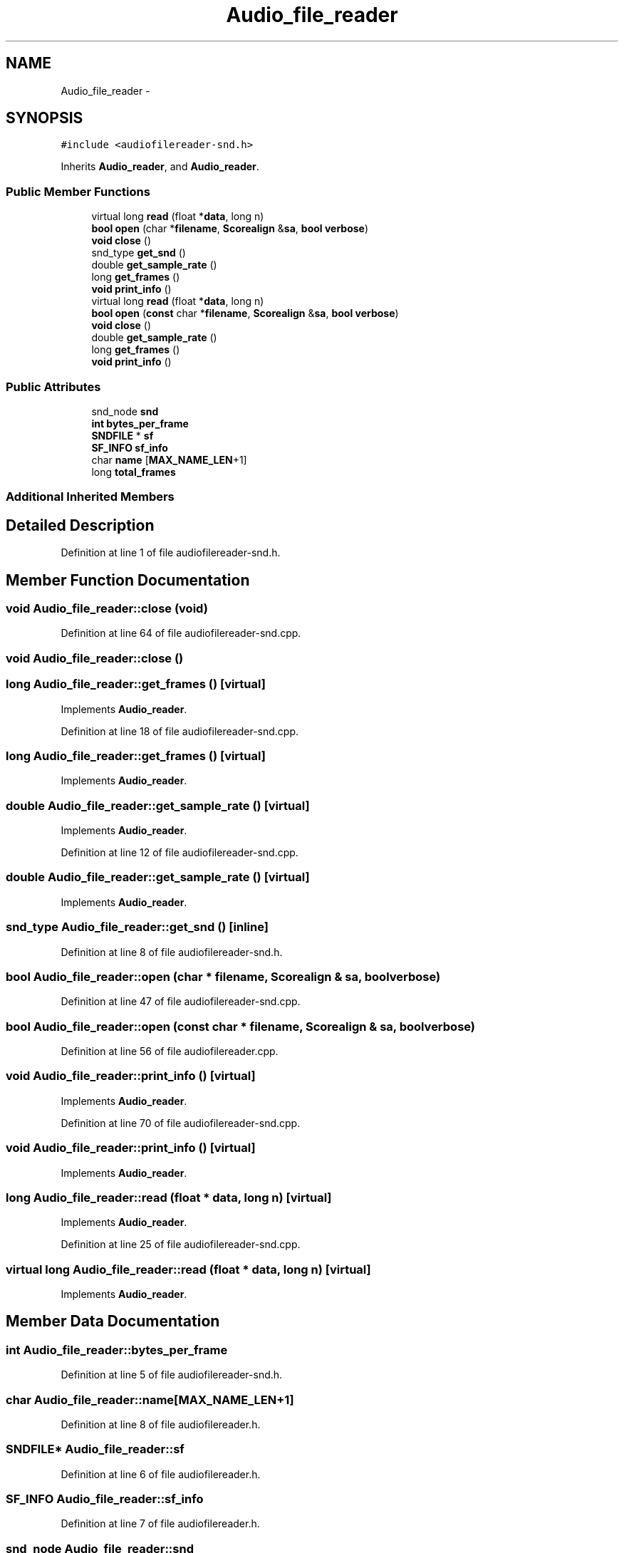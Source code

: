 .TH "Audio_file_reader" 3 "Thu Apr 28 2016" "Audacity" \" -*- nroff -*-
.ad l
.nh
.SH NAME
Audio_file_reader \- 
.SH SYNOPSIS
.br
.PP
.PP
\fC#include <audiofilereader\-snd\&.h>\fP
.PP
Inherits \fBAudio_reader\fP, and \fBAudio_reader\fP\&.
.SS "Public Member Functions"

.in +1c
.ti -1c
.RI "virtual long \fBread\fP (float *\fBdata\fP, long n)"
.br
.ti -1c
.RI "\fBbool\fP \fBopen\fP (char *\fBfilename\fP, \fBScorealign\fP &\fBsa\fP, \fBbool\fP \fBverbose\fP)"
.br
.ti -1c
.RI "\fBvoid\fP \fBclose\fP ()"
.br
.ti -1c
.RI "snd_type \fBget_snd\fP ()"
.br
.ti -1c
.RI "double \fBget_sample_rate\fP ()"
.br
.ti -1c
.RI "long \fBget_frames\fP ()"
.br
.ti -1c
.RI "\fBvoid\fP \fBprint_info\fP ()"
.br
.ti -1c
.RI "virtual long \fBread\fP (float *\fBdata\fP, long n)"
.br
.ti -1c
.RI "\fBbool\fP \fBopen\fP (\fBconst\fP char *\fBfilename\fP, \fBScorealign\fP &\fBsa\fP, \fBbool\fP \fBverbose\fP)"
.br
.ti -1c
.RI "\fBvoid\fP \fBclose\fP ()"
.br
.ti -1c
.RI "double \fBget_sample_rate\fP ()"
.br
.ti -1c
.RI "long \fBget_frames\fP ()"
.br
.ti -1c
.RI "\fBvoid\fP \fBprint_info\fP ()"
.br
.in -1c
.SS "Public Attributes"

.in +1c
.ti -1c
.RI "snd_node \fBsnd\fP"
.br
.ti -1c
.RI "\fBint\fP \fBbytes_per_frame\fP"
.br
.ti -1c
.RI "\fBSNDFILE\fP * \fBsf\fP"
.br
.ti -1c
.RI "\fBSF_INFO\fP \fBsf_info\fP"
.br
.ti -1c
.RI "char \fBname\fP [\fBMAX_NAME_LEN\fP+1]"
.br
.ti -1c
.RI "long \fBtotal_frames\fP"
.br
.in -1c
.SS "Additional Inherited Members"
.SH "Detailed Description"
.PP 
Definition at line 1 of file audiofilereader\-snd\&.h\&.
.SH "Member Function Documentation"
.PP 
.SS "\fBvoid\fP Audio_file_reader::close (\fBvoid\fP)"

.PP
Definition at line 64 of file audiofilereader\-snd\&.cpp\&.
.SS "\fBvoid\fP Audio_file_reader::close ()"

.SS "long Audio_file_reader::get_frames ()\fC [virtual]\fP"

.PP
Implements \fBAudio_reader\fP\&.
.PP
Definition at line 18 of file audiofilereader\-snd\&.cpp\&.
.SS "long Audio_file_reader::get_frames ()\fC [virtual]\fP"

.PP
Implements \fBAudio_reader\fP\&.
.SS "double Audio_file_reader::get_sample_rate ()\fC [virtual]\fP"

.PP
Implements \fBAudio_reader\fP\&.
.PP
Definition at line 12 of file audiofilereader\-snd\&.cpp\&.
.SS "double Audio_file_reader::get_sample_rate ()\fC [virtual]\fP"

.PP
Implements \fBAudio_reader\fP\&.
.SS "snd_type Audio_file_reader::get_snd ()\fC [inline]\fP"

.PP
Definition at line 8 of file audiofilereader\-snd\&.h\&.
.SS "\fBbool\fP Audio_file_reader::open (char * filename, \fBScorealign\fP & sa, \fBbool\fP verbose)"

.PP
Definition at line 47 of file audiofilereader\-snd\&.cpp\&.
.SS "\fBbool\fP Audio_file_reader::open (\fBconst\fP char * filename, \fBScorealign\fP & sa, \fBbool\fP verbose)"

.PP
Definition at line 56 of file audiofilereader\&.cpp\&.
.SS "\fBvoid\fP Audio_file_reader::print_info ()\fC [virtual]\fP"

.PP
Implements \fBAudio_reader\fP\&.
.PP
Definition at line 70 of file audiofilereader\-snd\&.cpp\&.
.SS "\fBvoid\fP Audio_file_reader::print_info ()\fC [virtual]\fP"

.PP
Implements \fBAudio_reader\fP\&.
.SS "long Audio_file_reader::read (float * data, long n)\fC [virtual]\fP"

.PP
Implements \fBAudio_reader\fP\&.
.PP
Definition at line 25 of file audiofilereader\-snd\&.cpp\&.
.SS "virtual long Audio_file_reader::read (float * data, long n)\fC [virtual]\fP"

.PP
Implements \fBAudio_reader\fP\&.
.SH "Member Data Documentation"
.PP 
.SS "\fBint\fP Audio_file_reader::bytes_per_frame"

.PP
Definition at line 5 of file audiofilereader\-snd\&.h\&.
.SS "char Audio_file_reader::name[\fBMAX_NAME_LEN\fP+1]"

.PP
Definition at line 8 of file audiofilereader\&.h\&.
.SS "\fBSNDFILE\fP* Audio_file_reader::sf"

.PP
Definition at line 6 of file audiofilereader\&.h\&.
.SS "\fBSF_INFO\fP Audio_file_reader::sf_info"

.PP
Definition at line 7 of file audiofilereader\&.h\&.
.SS "snd_node Audio_file_reader::snd"

.PP
Definition at line 4 of file audiofilereader\-snd\&.h\&.
.SS "long Audio_file_reader::total_frames"

.PP
Definition at line 10 of file audiofilereader\&.h\&.

.SH "Author"
.PP 
Generated automatically by Doxygen for Audacity from the source code\&.
